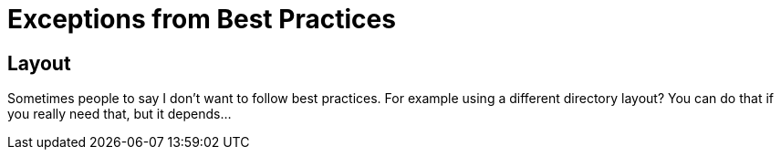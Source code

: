 = Exceptions from Best Practices

== Layout
Sometimes people to say I don't want to follow
best practices. For example using a different
directory layout? You can do that if you really need that,
but it depends...


// The question is why do you need such thing?